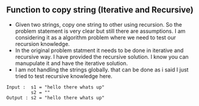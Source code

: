 ** Function to copy string (Iterative and Recursive)
- Given two strings, copy one string to other using recursion. So the problem
  statement is very clear but still there are assumptions. I am considering it
  as a algorithm problem where we need to test our recursion knowledge.
- In the original problem statment it needs to be done in iterative and
  recursive way. I have provided the recursive solution. I know you can
  manupulate it and have the iterative solution.
- I am not handling the strings globally. that can be done as i said I just
  tried to test recursive knowledge here.

#+BEGIN_SRC
Input :  s1 = "hello there whats up"
         s2 = ""
Output : s2 = "hello there whats up"
 #+END_SRC
